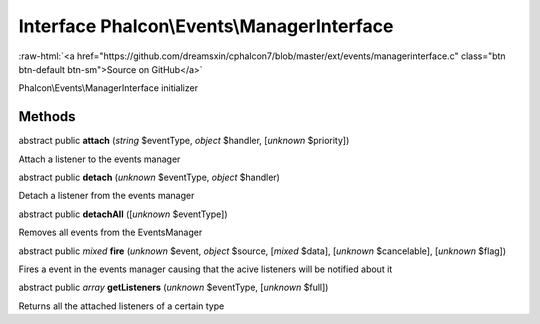 Interface **Phalcon\\Events\\ManagerInterface**
===============================================

.. role:: raw-html(raw)
   :format: html

:raw-html:`<a href="https://github.com/dreamsxin/cphalcon7/blob/master/ext/events/managerinterface.c" class="btn btn-default btn-sm">Source on GitHub</a>`

Phalcon\\Events\\ManagerInterface initializer


Methods
-------

abstract public  **attach** (*string* $eventType, *object* $handler, [*unknown* $priority])

Attach a listener to the events manager



abstract public  **detach** (*unknown* $eventType, *object* $handler)

Detach a listener from the events manager



abstract public  **detachAll** ([*unknown* $eventType])

Removes all events from the EventsManager



abstract public *mixed*  **fire** (*unknown* $event, *object* $source, [*mixed* $data], [*unknown* $cancelable], [*unknown* $flag])

Fires a event in the events manager causing that the acive listeners will be notified about it



abstract public *array*  **getListeners** (*unknown* $eventType, [*unknown* $full])

Returns all the attached listeners of a certain type



